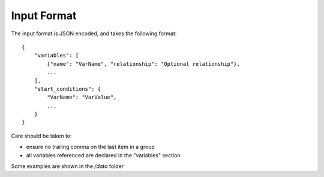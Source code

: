 Input Format
==============

The input format is JSON encoded, and takes the following format::

    {
        "variables": [
            {"name": "VarName", "relationship": "Optional relationship"},
            ...
        ],
        "start_conditions": {
            "VarName": "VarValue",
            ...
        }
    }

Care should be taken to:

- ensure no trailing comma on the last item in a group
- all variables referenced are declared in the "variables" section

Some examples are shown in the `/data` folder
    